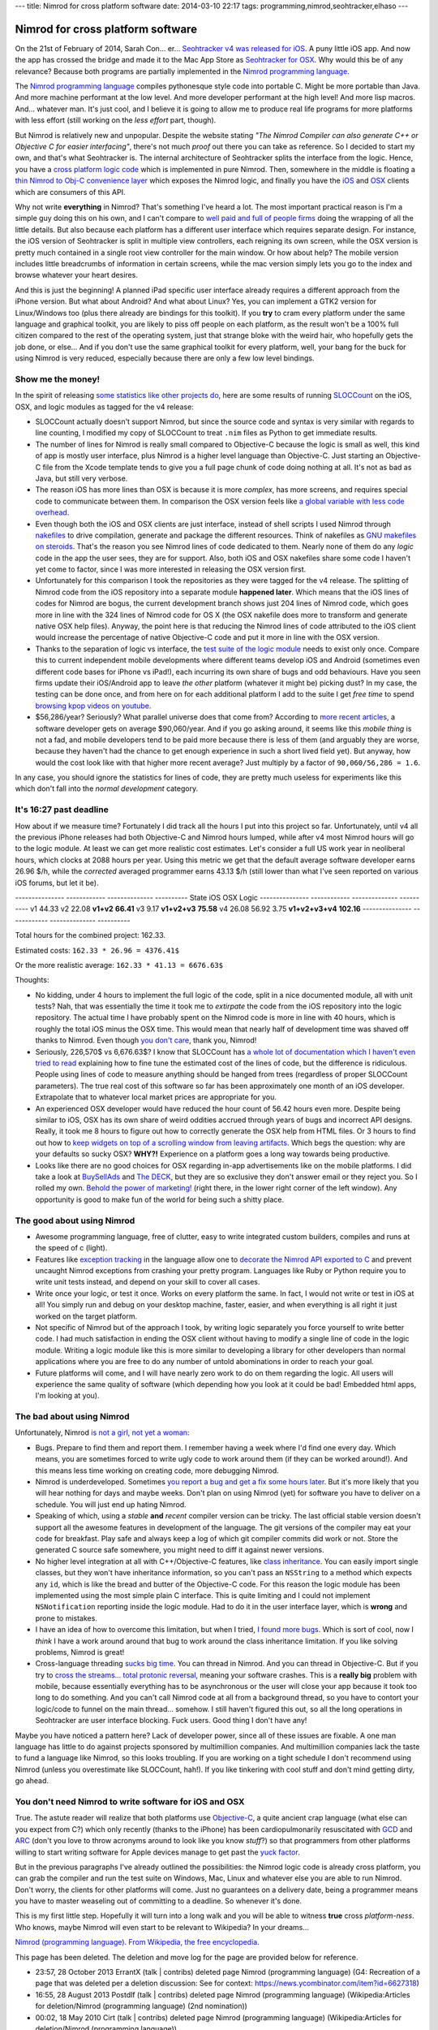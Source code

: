 ---
title: Nimrod for cross platform software
date: 2014-03-10 22:17
tags: programming,nimrod,seohtracker,elhaso
---

Nimrod for cross platform software
==================================

On the 21st of February of 2014, Sarah Con… er… `Seohtracker v4 was released
for iOS <http://www.elhaso.es/seohtracker/ios.en.html>`_. A puny little iOS
app. And now the app has crossed the bridge and made it to the Mac App Store as
`Seohtracker for OSX <http://www.elhaso.es/seohtracker/osx.en.html>`_. Why
would this be of any relevance? Because both programs are partially implemented
in the `Nimrod programming language <http://nimrod-lang.org>`_.

.. raw:: html

    <a href="http://knowyourmeme.com/memes/doge"><img
        src="../../../i/nimrod_doge.jpg" alt="Doge is very impressed"
        width="680" height="510" align="right" hspace="8pt" vspace="8pt"
        ></a>

The `Nimrod programming language <http://nimrod-lang.org>`_ compiles
pythonesque style code into portable C. Might be more portable than Java. And
more machine performant at the low level. And more developer performant at the
high level!  And more lisp macros. And… whatever man.  It's just cool, and I
believe it is going to allow me to produce real life programs for more
platforms with less effort (still working on the *less effort* part, though).

But Nimrod is relatively new and unpopular. Despite the website stating *"The
Nimrod Compiler can also generate C++ or Objective C for easier interfacing"*,
there's not much *proof* out there you can take as reference. So I decided to
start my own, and that's what Seohtracker is. The internal architecture of
Seohtracker splits the interface from the logic. Hence, you have a `cross
platform logic code <https://github.com/gradha/seohtracker-logic>`_ which is
implemented in pure Nimrod. Then, somewhere in the middle is floating a `thin
Nimrod to Obj-C convenience layer
<https://github.com/gradha/seohtracker-ios/blob/c512307ea505dc7c2262b88ddc8599e94f5f4a74/src/nim/n_global.nim>`_
which exposes the Nimrod logic, and finally you have the `iOS
<https://github.com/gradha/seohtracker-ios>`_ and `OSX
<https://github.com/gradha/seohtracker-mac>`_ clients which are consumers of
this API.

Why not write **everything** in Nimrod? That's something I've heard a lot. The
most important practical reason is I'm a simple guy doing this on his own, and
I can't compare to `well paid and full of people firms <http://xamarin.com>`_
doing the wrapping of all the little details. But also because each platform
has a different user interface which requires separate design. For instance,
the iOS version of Seohtracker is split in multiple view controllers, each
reigning its own screen, while the OSX version is pretty much contained in a
single root view controller for the main window. Or how about help? The mobile
version includes little breadcrumbs of information in certain screens, while
the mac version simply lets you go to the index and browse whatever your heart
desires.

And this is just the beginning! A planned iPad specific user interface already
requires a different approach from the iPhone version. But what about Android?
And what about Linux? Yes, you can implement a GTK2 version for Linux/Windows
too (plus there already are bindings for this toolkit). If you **try** to cram
every platform under the same language and graphical toolkit, you are likely to
piss off people on each platform, as the result won't be a 100% full citizen
compared to the rest of the operating system, just that strange bloke with the
weird hair, who hopefully gets the job done, or else… And if you don't use the
same graphical toolkit for every platform, well, your bang for the buck for
using Nimrod is very reduced, especially because there are only a few low level
bindings.


Show me the money!
------------------

In the spirit of releasing `some statistics like other projects do
<http://praeclarum.org/post/42378027611/icircuit-code-reuse-part-cinq>`_, here
are some results of running `SLOCCount <http://www.dwheeler.com/sloccount/>`_
on the iOS, OSX, and logic modules as tagged for the v4 release:

.. raw:: html

    <table border="1pt">
    <tr><th>Category</th><th>iOS</th><th>OSX</th><th>Logic</th></tr>
    <tr>
        <td>Lines of code in Objective-C
        <td align="right">1886 (68.71%)</td>
        <td align="right">1107 (73.85%)</td>
        <td align="right"></td>
    </tr><tr>
        <td>Lines of code in Nimrod</td>
        <td align="right">792 (29.85%)</td>
        <td align="right">324 (21.61%)</td>
        <td align="right">832 (100%)</td>
    </tr><tr>
        <td>Lines of code in sh</td>
        <td align="right">67 (2.44%)</td>
        <td align="right">68 (4.54%</td>
        <td align="right"></td>
    </tr><tr>
        <td>Total physical source lines of code (sloc)</td>
        <td align="right">2,745</td>
        <td align="right">1,499</td>
        <td align="right">832</td>
    </tr><tr>
        <td>Development Effort Estimate, Person-Years (Person-Months)<br>
            (Basic COCOMO model, Person-Months = 2.4 * (KSLOC**1.05))</td>
        <td align="right">0.58 (6.93)</td>
        <td align="right">0.31 (3.67)</td>
        <td align="right">0.16 (1.28)</td>
    </tr><tr>
        <td>Schedule Estimate, Years (Months)<br>
            (Basic COCOMO model, Months = 2.5 * (person-months**0.38))</td>
        <td align="right">0.43 (5.22)</td>
        <td align="right">0.34 (4.10)</td>
        <td align="right">0.27 (3.24)</td>
    </tr><tr>
        <td>Estimated Average Number of Developers (Effort/Schedule)</td>
        <td align="right">1.33</td>
        <td align="right">0.90</td>
        <td align="right">0.61</td>
    </tr><tr>
        <td>Total Estimated Cost to Develop
            (average salary = $56,286/year, overhead = 2.40).</td>
        <td align="right">$ 78,003</td>
        <td align="right">$ 41,327</td>
        <td align="right">$ 22,273</td>
    </tr><tr>
        <td>Grand total</td>
        <td align="center" colspan="3">$ 141,603</td>
    </tr><tr>
        <td colspan="4">
    SLOCCount, Copyright (C) 2001-2004 David A. Wheeler<br>
    SLOCCount is Open Source Software/Free Software, licensed under the GNU
    GPL.<br>
    SLOCCount comes with ABSOLUTELY NO WARRANTY, and you are welcome to
    redistribute it under certain conditions as specified by the GNU GPL
    license; see the documentation for details.<br>
    Please credit this data as "generated using David A. Wheeler's
    'SLOCCount'."
    </td></tr></table>

* SLOCCount actually doesn't support Nimrod, but since the source code and
  syntax is very similar with regards to line counting, I modified my copy of
  SLOCCount to treat ``.nim`` files as Python to get immediate results.
* The number of lines for Nimrod is really small compared to Objective-C
  because the logic is small as well, this kind of app is mostly user
  interface, plus Nimrod is a higher level language than Objective-C. Just
  starting an Objective-C file from the Xcode template tends to give you a full
  page chunk of code doing nothing at all. It's not as bad as Java, but still
  very verbose.
* The reason iOS has more lines than OSX is because it is more *complex*, has
  more screens, and requires special code to communicate between them. In
  comparison the OSX version feels like `a global variable with less code
  overhead <../../2013/12/worse-than-global-variables.html>`_.
* Even though both the iOS and OSX clients are just interface, instead of shell
  scripts I used Nimrod through `nakefiles
  <https://github.com/fowlmouth/nake>`_ to drive compilation, generate and
  package the different resources. Think of nakefiles as `GNU makefiles on
  steroids
  <https://github.com/gradha/seohtracker-mac/blob/0163927a5e8294c0dc2923f3f3612e36a9b6e389/nakefile.nim>`_.
  That's the reason you see Nimrod lines of code dedicated to them. Nearly none
  of them do any *logic* code in the app the user sees, they are for support.
  Also, both iOS and OSX nakefiles share some code I haven't yet come to
  factor, since I was more interested in releasing the OSX version first.
* Unfortunately for this comparison I took the repositories as they were tagged
  for the v4 release. The splitting of Nimrod code from the iOS repository into
  a separate module **happened later**. Which means that the iOS lines of codes
  for Nimrod are bogus, the current development branch shows just 204 lines of
  Nimrod code, which goes more in line with the 324 lines of Nimrod code for OS
  X (the OSX nakefile does more to transform and generate native OSX help
  files). Anyway, the point here is that reducing the Nimrod lines of code
  attributed to the iOS client would increase the percentage of native
  Objective-C code and put it more in line with the OSX version.
* Thanks to the separation of logic vs interface, the `test suite of the logic
  module
  <https://github.com/gradha/seohtracker-logic/tree/bcb1fb7fec655a0b5714d1e9efd349abb257a6e4/tests>`_
  needs to exist only once. Compare this to current independent mobile
  developments where different teams develop iOS and Android (sometimes even
  different code bases for iPhone vs iPad!), each incurring its own share of
  bugs and odd behaviours. Have you seen firms update their iOS/Android app to
  leave *the other* platform (whatever it might be) picking dust? In my case,
  the testing can be done once, and from here on for each additional platform I
  add to the suite I get *free time* to spend `browsing kpop videos on youtube
  <https://www.youtube.com/watch?v=bZC7yA1Cymc>`_.
* $56,286/year? Seriously? What parallel universe does that come from?
  According to `more recent articles
  <http://pinoria.com/better-software-programmer-doctor/>`_, a software
  developer gets on average $90,060/year. And if you go asking around, it seems
  like this *mobile thing* is not a fad, and mobile developers tend to be paid
  more because there is less of them (and arguably they are worse, because they
  haven't had the chance to get enough experience in such a short lived field
  yet). But anyway, how would the cost look like with that higher more recent
  average? Just multiply by a factor of ``90,060/56,286 = 1.6``.

.. raw:: html

    <table border="1pt">
    <tr><th>Category</th><th>iOS</th><th>OSX</th><th>Logic</th></tr>
    <tr>
        <td>Total Estimated Cost to Develop
            (average salary = $90,060/year, overhead = 2.40).</td>
        <td align="right">$ 124,808</td>
        <td align="right">$ 66,125</td>
        <td align="right">$ 35,637</td>
    </tr><tr>
        <td>Grand total</td>
        <td align="center" colspan="3">$ 226,570</td>
    </tr><tr>
        <td colspan="4">
    Updated salary wages by <a
    href="http://pinoria.com/better-software-programmer-doctor/">random
    internet US centric post</a>.
    </td></tr></table>

In any case, you should ignore the statistics for lines of code, they are
pretty much useless for experiments like this which don't fall into the *normal
development* category.


It's 16:27 past deadline
-------------------------

How about if we measure time? Fortunately I did track all the hours I put into
this project so far. Unfortunately, until v4 all the previous iPhone releases
had both Objective-C and Nimrod hours lumped, while after v4 most Nimrod hours
will go to the logic module. At least we can get more realistic cost estimates.
Let's consider a full US work year in neoliberal hours, which clocks at 2088
hours per year.  Using this metric we get that the default average software
developer earns 26.96 $/h, while the *corrected* averaged programmer earns
43.13 $/h (still lower than what I've seen reported on various iOS forums, but
let it be).

--------------- ------------  --------------  ----------
State           iOS           OSX            Logic
--------------- ------------  --------------  ----------
v1              44.33
v2              22.08
**v1+v2**       **66.41**
v3              9.17
**v1+v2+v3**    **75.58**
v4              26.08         56.92           3.75
**v1+v2+v3+v4** **102.16**
--------------- ------------  --------------  ----------

Total hours for the combined project: 162.33.

Estimated costs: ``162.33 * 26.96 = 4376.41$``

Or the more realistic average: ``162.33 * 41.13 = 6676.63$``

Thoughts:

* No kidding, under 4 hours to implement the full logic of the code, split in a
  nice documented module, all with unit tests? Nah, that was essentially the
  time it took me to *extirpate* the code from the iOS repository into the
  logic repository.  The actual time I have probably spent on the Nimrod code
  is more in line with 40 hours, which is roughly the total iOS minus the OSX
  time. This would mean that nearly half of development time was shaved off
  thanks to Nimrod. Even though `you don't care
  <http://www.youtube.com/watch?v=4r7wHMg5Yjg>`_, thank you, Nimrod!
* Seriously, 226,570$ vs 6,676.63$? I know that SLOCCount has `a whole lot of
  documentation which I haven't even tried to read
  <http://www.dwheeler.com/sloccount/sloccount.html#cocomo>`_ explaining how to
  fine tune the estimated cost of the lines of code, but the difference is
  ridiculous.  People using lines of code to measure anything should be hanged
  from trees (regardless of proper SLOCCount parameters). The true real cost of
  this software so far has been approximately one month of an iOS developer.
  Extrapolate that to whatever local market prices are appropriate for you.
* An experienced OSX
  developer would have reduced the hour count of 56.42 hours even more. Despite
  being similar to iOS, OSX has its own share of weird oddities accrued
  through years of bugs and incorrect API designs. Really, it took me 8 hours
  to figure out how to correctly generate the OSX help from HTML files. Or 3
  hours to find out how to `keep widgets on top of a scrolling window from
  leaving artifacts <http://stackoverflow.com/a/22183622/172690>`_. Which begs
  the question: why are your defaults so sucky OSX? **WHY?!** Experience on a
  platform goes a long way towards being productive.
* Looks like there are no good choices for OSX regarding in-app advertisements
  like on the mobile platforms. I did take a look at `BuySellAds
  <http://buysellads.com>`_ and `The DECK <http://decknetwork.net>`_, but they
  are so exclusive they don't answer email or they reject you. So I rolled my
  own. `Behold the power of marketing!
  <https://raw.github.com/gradha/seohtracker-mac/0163927a5e8294c0dc2923f3f3612e36a9b6e389/resources/screenshots/2.png>`_
  (right there, in the lower right corner of the left window). Any opportunity
  is good to make fun of the world for being such a shitty place.


The good about using Nimrod
---------------------------

* Awesome programming language, free of clutter, easy to write integrated
  custom builders, compiles and runs at the speed of c (light).
* Features like `exception tracking
  <http://nimrod-lang.org/manual.html#exception-tracking>`_ in the language
  allow one to `decorate the Nimrod API exported to C
  <https://github.com/gradha/seohtracker-ios/commit/64252e473bb944f396a66c7bf27ea0fed8f7ea07>`_
  and prevent uncaught Nimrod exceptions from crashing your pretty program.
  Languages like Ruby or Python require you to write unit tests instead, and
  depend on your skill to cover all cases.
* Write once your logic, or test it once. Works on every platform the same. In
  fact, I would not write or test in iOS at all! You simply run and debug on
  your desktop machine, faster, easier, and when everything is all right it
  just worked on the target platform.
* Not specific of Nimrod but of the approach I took, by writing logic
  separately you force yourself to write better code. I had much satisfaction
  in ending the OSX client without having to modify a single line of code in
  the logic module. Writing a logic module like this is more similar to
  developing a library for other developers than normal applications where you
  are free to do any number of untold abominations in order to reach your goal.
* Future platforms will come, and I will have nearly zero work to do on them
  regarding the logic. All users will experience the same quality of software
  (which depending how you look at it could be bad! Embedded html apps, I'm
  looking at you).


The bad about using Nimrod
--------------------------

.. raw:: html

    <a href="https://www.youtube.com/watch?v=d8jFCN-9EuM"><img
        src="../../../i/bomi_calm_down.jpg" alt="Bomi asks you to calm down"
        width="600" height="750" align="right" hspace="8pt" vspace="8pt"
        ></a>

Unfortunately, Nimrod `is not a girl, not yet a woman
<https://www.youtube.com/watch?v=IlV7RhT6zHs>`_:

* Bugs. Prepare to find them and report them. I remember having a week where
  I'd find one every day.  Which means, you are sometimes forced to write ugly
  code to work around them (if they can be worked around!). And this means less
  time working on creating code, more debugging Nimrod.
* Nimrod is underdeveloped. Sometimes `you report a bug and get a fix some
  hours later <http://forum.nimrod-lang.org/t/391>`_. But it's more likely that
  you will hear nothing for days and maybe weeks. Don't plan on using Nimrod
  (yet) for software you have to deliver on a schedule. You will just end up
  hating Nimrod.
* Speaking of which, using a *stable* **and** *recent* compiler version can be
  tricky. The last official stable version doesn't support all the awesome
  features in development of the language. The git versions of the compiler may
  eat your code for breakfast.  Play safe and always keep a log of which git
  compiler commits did work or not. Store the generated C source safe
  somewhere, you might need to diff it against newer versions.
* No higher level integration at all with C++/Objective-C features, like `class
  inheritance <https://github.com/Araq/Nimrod/issues/894>`_. You can easily
  import single classes, but they won't have inheritance information, so you
  can't pass an ``NSString`` to a method which expects any ``id``, which is
  like the bread and butter of the Objective-C code. For this reason the logic
  module has been implemented using the most simple plain C interface. This is
  quite limiting and I could not implement ``NSNotification`` reporting inside
  the logic module. Had to do it in the user interface layer, which is
  **wrong** and prone to mistakes.
* I have an idea of how to overcome this limitation, but when I tried, `I found
  more bugs <https://github.com/Araq/Nimrod/issues/903>`_. Which is sort of
  cool, now I *think* I have a work around around that bug to work around the
  class inheritance limitation. If you like solving problems, Nimrod is great!
* Cross-language threading `sucks big time
  <http://forum.nimrod-lang.org/t/365>`_. You can thread in Nimrod. And you can
  thread in Objective-C. But if you try to `cross the streams… total protonic
  reversal <https://www.youtube.com/watch?v=jyaLZHiJJnE>`_, meaning your
  software crashes.  This is a **really big** problem with mobile, because
  essentially everything has to be asynchronous or the user will close your app
  because it took too long to do something. And you can't call Nimrod code at
  all from a background thread, so you have to contort your logic/code to
  funnel on the main thread… somehow. I still haven't figured this out, so all
  the long operations in Seohtracker are user interface blocking. Fuck users.
  Good thing I don't have any!

Maybe you have noticed a pattern here? Lack of developer power, since all of
these issues are fixable. A one man language has little to do against projects
sponsored by multimillion companies.  And multimillion companies lack the taste
to fund a language like Nimrod, so this looks troubling. If you are working on
a tight schedule I don't recommend using Nimrod (unless you overestimate like
SLOCCount, hah!). If you like tinkering with cool stuff and don't mind getting
dirty, go ahead.


You don't need Nimrod to write software for iOS and OSX
-------------------------------------------------------

True. The astute reader will realize that both platforms use `Objective-C
<https://en.wikipedia.org/wiki/Objective-C>`_, a quite ancient crap language
(what else can you expect from C?) which only recently (thanks to the iPhone)
has been cardiopulmonarily resuscitated with `GCD
<https://en.wikipedia.org/wiki/Grand_central_dispatch>`_ and `ARC
<https://en.wikipedia.org/wiki/Automatic_Reference_Counting>`_ (don't you love
to throw acronyms around to look like you know *stuff*?) so that programmers
from other platforms willing to start writing software for Apple devices manage
to get past the `yuck factor <https://en.wikipedia.org/wiki/Yuck_factor>`_.

But in the previous paragraphs I've already outlined the possibilities: the
Nimrod logic code is already cross platform, you can grab the compiler and run
the test suite on Windows, Mac, Linux and whatever else you are able to run
Nimrod. Don't worry, the clients for other platforms will come.  Just no
guarantees on a delivery date, being a programmer means you have to master
weaseling out of committing to a deadline. So whenever it's done.

This is my first little step. Hopefully it will turn into a long walk and you
will be able to witness **true** cross *platform-ness*. Who knows, maybe Nimrod
will even start to be relevant to Wikipedia? In your dreams…

.. raw:: html
    <small><table border="1" bgcolor="ffdbdb" cellpadding="8pt"><tr><td>

`Nimrod (programming language). From Wikipedia, the free encyclopedia
<https://en.wikipedia.org/wiki/Nimrod_(programming_language)>`_.

This page has been deleted. The deletion and move log for the page are provided
below for reference.

* 23:57, 28 October 2013 ErrantX (talk | contribs) deleted page Nimrod
  (programming language) (G4: Recreation of a page that was deleted per a
  deletion discussion: See for context:
  https://news.ycombinator.com/item?id=6627318)
* 16:55, 28 August 2013 Postdlf (talk | contribs) deleted page Nimrod
  (programming language) (Wikipedia:Articles for deletion/Nimrod (programming
  language) (2nd nomination))
* 00:02, 18 May 2010 Cirt (talk | contribs) deleted page Nimrod (programming
  language) (Wikipedia:Articles for deletion/Nimrod (programming language))

.. raw:: html
    </td></tr></table></small>
